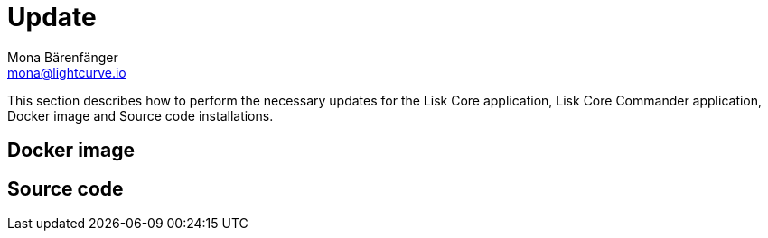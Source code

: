 = Update
Mona Bärenfänger <mona@lightcurve.io>
:description: The Update page provides a brief overview, together with the associated links for updating all installations.

:url_update_docker: update/docker.adoc
:url_update_source: update/source.adoc

This section describes how to perform the necessary updates for the Lisk Core application, Lisk Core Commander application, Docker image and Source code installations.

== Docker image

//The xref:{url_update_docker}[Docker image] update explains how to

== Source code

//The xref:{url_update_source}[Source code] update

